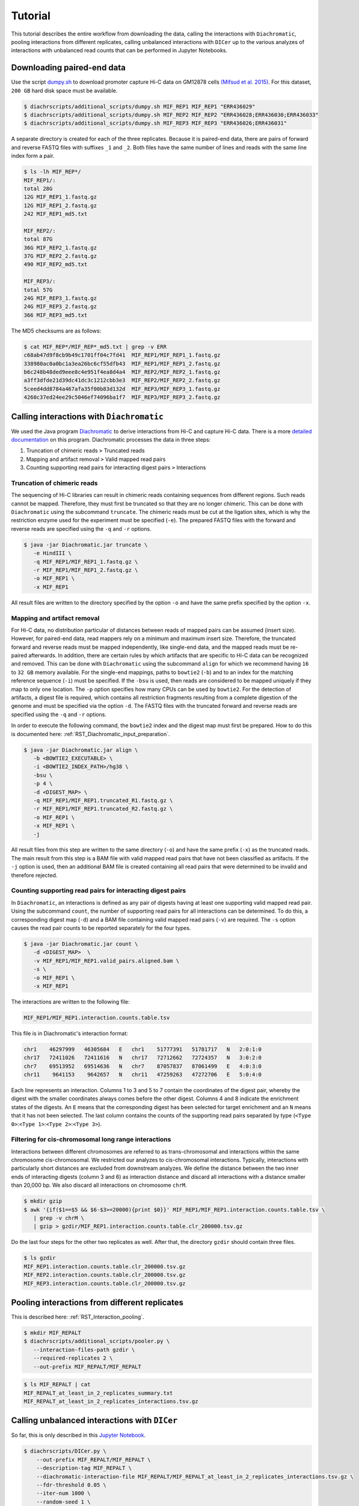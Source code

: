 .. _RST_tutorial:

########
Tutorial
########

This tutorial describes the entire workflow from downloading the data, calling the interactions with ``Diachromatic``,
pooling interactions from different replicates, calling unbalanced interactions with ``DICer`` up to the various
analyzes of interactions with unbalanced read counts that can be performed in Jupyter Notebooks.

.. image:: img/analysis_flowchart.png

***************************
Downloading paired-end data
***************************

Use the script
`dumpy.sh <https://github.com/TheJacksonLaboratory/diachrscripts/blob/develop/additional_scripts/dumpy.sh>`__
to download promoter capture Hi-C data on GM12878 cells
`(Mifsud et al. 2015) <https://pubmed.ncbi.nlm.nih.gov/25938943/>`_.
For this dataset, ``200 GB`` hard disk space must be available.


.. code-block:: console

    $ diachrscripts/additional_scripts/dumpy.sh MIF_REP1 MIF_REP1 "ERR436029"
    $ diachrscripts/additional_scripts/dumpy.sh MIF_REP2 MIF_REP2 "ERR436028;ERR436030;ERR436033"
    $ diachrscripts/additional_scripts/dumpy.sh MIF_REP3 MIF_REP3 "ERR436026;ERR436031"

A separate directory is created for each of the three replicates.
Because it is paired-end data, there are pairs of forward and reverse FASTQ files with
suffixes ``_1`` and ``_2``.
Both files have the same number of lines and reads with the same line index form a pair.

.. code-block:: console

    $ ls -lh MIF_REP*/
    MIF_REP1/:
    total 28G
    12G MIF_REP1_1.fastq.gz
    12G MIF_REP1_2.fastq.gz
    242 MIF_REP1_md5.txt

    MIF_REP2/:
    total 87G
    36G MIF_REP2_1.fastq.gz
    37G MIF_REP2_2.fastq.gz
    490 MIF_REP2_md5.txt

    MIF_REP3/:
    total 57G
    24G MIF_REP3_1.fastq.gz
    24G MIF_REP3_2.fastq.gz
    366 MIF_REP3_md5.txt

The MD5 checksums are as follows:

.. code-block:: console

    $ cat MIF_REP*/MIF_REP*_md5.txt | grep -v ERR
    c68ab47d9f8cb9b49c1701ff04c7fd41  MIF_REP1/MIF_REP1_1.fastq.gz
    338980ac0a0bc1a3ea26bc6cf55dfb43  MIF_REP1/MIF_REP1_2.fastq.gz
    b6c248b48ded9eee8c4e951f4ea8d4a4  MIF_REP2/MIF_REP2_1.fastq.gz
    a3ff3dfde21d39dc41dc3c1212cbb3e3  MIF_REP2/MIF_REP2_2.fastq.gz
    5ceed4dd8784a467afa35f00b83d132d  MIF_REP3/MIF_REP3_1.fastq.gz
    4260c37ed24ee29c5046ef74096ba1f7  MIF_REP3/MIF_REP3_2.fastq.gz

******************************************
Calling interactions with ``Diachromatic``
******************************************

We used the Java program
`Diachromatic <https://www.ncbi.nlm.nih.gov/pmc/articles/PMC6678864/>`__
to derive interactions from Hi-C and capture Hi-C data.
There is a more
`detailed documentation <https://diachromatic.readthedocs.io/en/latest/index.html>`__
on this program.
Diachromatic processes the data in three steps:

1. Truncation of chimeric reads ``>`` Truncated reads
2. Mapping and artifact removal ``>`` Valid mapped read pairs
3. Counting supporting read pairs for interacting digest pairs ``>`` Interactions

Truncation of chimeric reads
============================

The sequencing of Hi-C libraries can result in chimeric reads containing sequences from different regions.
Such reads cannot be mapped.
Therefore, they must first be truncated so that they are no longer chimeric.
This can be done with ``Diachromatic`` using the subcommand ``truncate``.
The chimeric reads must be cut at the ligation sites, which is why the restriction enzyme used for the experiment must
be specified (``-e``).
The prepared FASTQ files with the forward and reverse reads are specified using the ``-q`` and ``-r`` options.

.. code-block:: console

    $ java -jar Diachromatic.jar truncate \
       -e HindIII \
       -q MIF_REP1/MIF_REP1_1.fastq.gz \
       -r MIF_REP1/MIF_REP1_2.fastq.gz \
       -o MIF_REP1 \
       -x MIF_REP1

All result files are written to the directory specified by the option ``-o`` and have the same prefix specified by the
option ``-x``.

Mapping and artifact removal
============================

For Hi-C data, no distribution particular of distances between reads of mapped pairs can be assumed (insert size).
However, for paired-end data, read mappers rely on a minimum and maximum insert size.
Therefore, the truncated forward and reverse reads must be mapped independently, like single-end data, and the mapped
reads must be re-paired afterwards.
In addition, there are certain rules by which artifacts that are specific to Hi-C data can be recognized and removed.
This can be done with ``Diachromatic`` using the subcommand ``align`` for which we recommend having ``16`` to ``32 GB``
memory available.
For the single-end mappings, paths to ``bowtie2`` (``-b``) and to an index for the matching reference sequence (``-i``)
must be specified. If the ``-bsu`` is used, then reads are considered to be mapped uniquely if they map to only one
location. The ``-p`` option specifies how many CPUs can be used by ``bowtie2``.
For the detection of artifacts, a digest file is required, which contains all restriction fragments resulting from a
complete digestion of the genome and must be specified via the option ``-d``.
The FASTQ files with the truncated forward and reverse reads are specified using the ``-q`` and ``-r`` options.

In order to execute the following command, the ``bowtie2`` index and the digest map must first be prepared.
How to do this is documented here: :ref:`RST_Diachromatic_input_preparation`.

.. code-block:: console

    $ java -jar Diachromatic.jar align \
       -b <BOWTIE2_EXECUTABLE> \
       -i <BOWTIE2_INDEX_PATH>/hg38 \
       -bsu \
       -p 4 \
       -d <DIGEST_MAP> \
       -q MIF_REP1/MIF_REP1.truncated_R1.fastq.gz \
       -r MIF_REP1/MIF_REP1.truncated_R2.fastq.gz \
       -o MIF_REP1 \
       -x MIF_REP1 \
       -j

All result files from this step are written to the same directory (``-o``) and have the same prefix (``-x``) as the
truncated reads.
The main result from this step is a BAM file with valid mapped read pairs that have not been classified as artifacts.
If the ``-j`` option is used, then an additional BAM file is created containing all read pairs that were determined to
be invalid and therefore rejected.

Counting supporting read pairs for interacting digest pairs
===========================================================

In ``Diachromatic``, an interactions is defined as any pair of digests having at least one supporting valid mapped read
pair. Using the subcommand ``count``, the number of supporting read pairs for all interactions can be determined.
To do this, a corresponding digest map (``-d``) and a BAM file containing valid mapped read pairs (``-v``) are required.
The ``-s`` option causes the read pair counts to be reported separately for the four types.

.. code-block:: console

    $ java -jar Diachromatic.jar count \
       -d <DIGEST_MAP>  \
       -v MIF_REP1/MIF_REP1.valid_pairs.aligned.bam \
       -s \
       -o MIF_REP1 \
       -x MIF_REP1

The interactions are written to the following file:

.. code-block:: console

    MIF_REP1/MIF_REP1.interaction.counts.table.tsv

This file is in Diachromatic's interaction format:

.. code-block:: console

    chr1    46297999   46305684   E   chr1    51777391   51781717   N   2:0:1:0
    chr17   72411026   72411616   N   chr17   72712662   72724357   N   3:0:2:0
    chr7    69513952   69514636   N   chr7    87057837   87061499   E   4:0:3:0
    chr11    9641153    9642657   N   chr11   47259263   47272706   E   5:0:4:0

Each line represents an interaction.
Columns 1 to 3 and 5 to 7 contain the coordinates of the digest pair,
whereby the digest with the smaller coordinates always comes before the other digest.
Columns 4 and 8 indicate the enrichment states of the digests.
An ``E`` means that the corresponding digest has been selected for target enrichment
and an ``N`` means that it has not been selected.
The last column contains the counts of the supporting read pairs separated by type
(``<Type 0>``:``<Type 1>``:``<Type 2>``:``<Type 3>``).

Filtering for cis-chromosomal long range interactions
=====================================================

Interactions between different chromosomes are referred to as trans-chromosomal and interactions within the same
chromosome cis-chromosomal.
We restricted our analyzes to cis-chromosomal interactions.
Typically, interactions with particularly short distances are excluded from downstream analyzes.
We define the distance between the two inner ends of interacting digests (column 3 and 6) as interaction distance
and discard all interactions with a distance smaller than 20,000 bp.
We also discard all interactions on chromosome ``chrM``.

.. code-block:: console

    $ mkdir gzip
    $ awk '{if($1==$5 && $6-$3>=20000){print $0}}' MIF_REP1/MIF_REP1.interaction.counts.table.tsv \
       | grep -v chrM \
       | gzip > gzdir/MIF_REP1.interaction.counts.table.clr_200000.tsv.gz

Do the last four steps for the other two replicates as well.
After that, the directory ``gzdir`` should contain three files.

.. code-block:: console

    $ ls gzdir
    MIF_REP1.interaction.counts.table.clr_200000.tsv.gz
    MIF_REP2.interaction.counts.table.clr_200000.tsv.gz
    MIF_REP3.interaction.counts.table.clr_200000.tsv.gz

**********************************************
Pooling interactions from different replicates
**********************************************

This is described here: :ref:`RST_Interaction_pooling`.

.. code-block:: console

    $ mkdir MIF_REPALT
    $ diachrscripts/additional_scripts/pooler.py \
       --interaction-files-path gzdir \
       --required-replicates 2 \
       --out-prefix MIF_REPALT/MIF_REPALT

.. code-block:: console

    $ ls MIF_REPALT | cat
    MIF_REPALT_at_least_in_2_replicates_summary.txt
    MIF_REPALT_at_least_in_2_replicates_interactions.tsv.gz


**********************************************
Calling unbalanced interactions with ``DICer``
**********************************************

So far, this is only described in this
`Jupyter Notebook <https://github.com/TheJacksonLaboratory/diachrscripts/blob/develop/jupyter_notebooks/Demonstration_of_DICer.ipynb>`__.

.. code-block:: console

    $ diachrscripts/DICer.py \
        --out-prefix MIF_REPALT/MIF_REPALT \
        --description-tag MIF_REPALT \
        --diachromatic-interaction-file MIF_REPALT/MIF_REPALT_at_least_in_2_replicates_interactions.tsv.gz \
        --fdr-threshold 0.05 \
        --iter-num 1000 \
        --random-seed 1 \
        --thread-num 4

``DICer``` generates a file with the evaluated and categorized interactions and several files with statistics on the
various processing steps.

.. code-block:: console

    $ ls MIF_REPALT | cat
    MIF_REPALT_at_least_in_2_replicates_summary.txt
    MIF_REPALT_at_least_in_2_replicates_interactions.tsv.gz
    MIF_REPALT_evaluated_and_categorized_interactions.tsv.gz
    MIF_REPALT_randomization_histogram_at_001.pdf
    MIF_REPALT_randomization_histogram_at_005.pdf
    MIF_REPALT_randomization_histogram_at_010.pdf
    MIF_REPALT_randomization_histogram_at_threshold.pdf
    MIF_REPALT_randomization_plot.pdf
    MIF_REPALT_randomization_table.txt
    MIF_REPALT_reports.txt

The format of the interaction file corresponds to the Diachromatic interaction format with two additional columns for
a score to evaluate the imbalances in the four counts and the interaction category.
Here is one line for each category as an example:

.. code-block:: console

    chr1   245051445   245057234   N   chr1   245133022   245136428   E   16:0:0:6   6.62   DIX
    chr21   18333585    18336116   N   chr21   18782489    18791793   E   4:0:0:3    2.11   DI
    chrX   151978880   151979018   N   chrX   152449365   152452950   E   11:3:7:7   1.03   UIR
    chr1    31956115    31963217   N   chr1    32695361    32706402   E   1:2:2:2    0.30   UI

The tags for the interaction categories have the following meanings:

+-----------+--------------------------------------------------------------+
| Category  | Meaning                                                      |
+===========+==============================================================+
| ``DIX``   | Unbalanced counts no reference interaction could be selected |
+-----------+--------------------------------------------------------------+
| ``DI``    | Unbalanced counts reference interaction could be selected    |
+-----------+--------------------------------------------------------------+
| ``UIR``   | Balanced counts selected as reference interaction            |
+-----------+--------------------------------------------------------------+
| ``UI``    | Balanced counts not selected as reference interaction        |
+-----------+--------------------------------------------------------------+

******************************************************
Performing various analyzes on unbalanced interactions
******************************************************

We have implemented all analyzes following the calling of unbalanced interactions in different Jupyter Notebooks.
The ``DiachromaticInteractionSet`` is the central data structure in all of these analyzes.
It can be created from an interaction file generated with ``DICer``.

.. code-block:: python

    from diachr import DiachromaticInteractionSet
    d11_interaction_set = DiachromaticInteractionSet()
    d11_interaction_set.parse_file(
        i_file = "MIF_REPALT/MIF_REPALT_evaluated_and_categorized_interactions.tsv.gz",
        verbose = True)

Interaction distances
=====================

See this
`notebook <https://github.com/TheJacksonLaboratory/diachrscripts/blob/develop/jupyter_notebooks/interaction_frequency_distance_analysis.ipynb>`__
and this
`one <https://github.com/TheJacksonLaboratory/diachrscripts/blob/develop/jupyter_notebooks/interaction_frequency_distance_analysis_2.ipynb>`__.


Frequencies of read types and configurations of interactions
============================================================

See this
`notebook <https://github.com/TheJacksonLaboratory/diachrscripts/blob/develop/jupyter_notebooks/read_pair_and_interaction_types.ipynb>`__.

Representation of interactions in triangle heatmaps
===================================================

See this
`notebook <https://github.com/TheJacksonLaboratory/diachrscripts/blob/develop/jupyter_notebooks/dtvis.ipynb>`__.

Classification of baited digests
================================

See this
`notebook <https://github.com/TheJacksonLaboratory/diachrscripts/blob/develop/jupyter_notebooks/interactions_at_baited_digests_select_baited_digests.ipynb>`__.

TAD boundaries
==============

See this
`notebook <https://github.com/TheJacksonLaboratory/diachrscripts/blob/develop/jupyter_notebooks/tad_boundaries.ipynb>`__.


